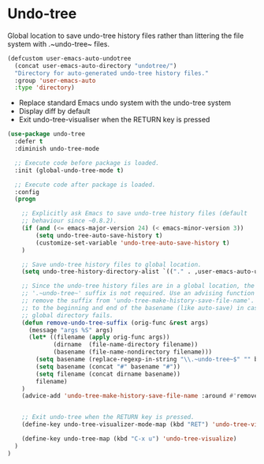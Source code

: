 * Undo-tree

Global location to save undo-tree history files rather than littering the file
system with .~undo-tree~ files.

#+BEGIN_SRC emacs-lisp
(defcustom user-emacs-auto-undotree
  (concat user-emacs-auto-directory "undotree/")
  "Directory for auto-generated undo-tree history files."
  :group 'user-emacs-auto
  :type 'directory)
#+END_SRC

- Replace standard Emacs undo system with the undo-tree system
- Display diff by default
- Exit undo-tree-visualiser when the RETURN key is pressed


#+BEGIN_SRC emacs-lisp
  (use-package undo-tree
    :defer t
    :diminish undo-tree-mode

    ;; Execute code before package is loaded.
    :init (global-undo-tree-mode t)

    ;; Execute code after package is loaded.
    :config
    (progn

      ;; Explicitly ask Emacs to save undo-tree history files (default
      ;; behaviour since ~0.8.2).
      (if (and (<= emacs-major-version 24) (< emacs-minor-version 3))
          (setq undo-tree-auto-save-history t)
          (customize-set-variable 'undo-tree-auto-save-history t)
      )

      ;; Save undo-tree history files to global location.
      (setq undo-tree-history-directory-alist `(("." . ,user-emacs-auto-undotree)))

      ;; Since the undo-tree history files are in a global location, the
      ;; '.~undo-tree~' suffix is not required. Use an advising function to
      ;; remove the suffix from 'undo-tree-make-history-save-file-name'. Add '#'
      ;; to the beginning and end of the basename (like auto-save) in case the
      ;; global directory fails.
      (defun remove-undo-tree-suffix (orig-func &rest args)
        (message "args %S" args)
        (let* ((filename (apply orig-func args))
               (dirname  (file-name-directory filename))
               (basename (file-name-nondirectory filename)))
          (setq basename (replace-regexp-in-string "\\.~undo-tree~$" "" basename))
          (setq basename (concat "#" basename "#"))
          (setq filename (concat dirname basename))
          filename)
      )
      (advice-add 'undo-tree-make-history-save-file-name :around #'remove-undo-tree-suffix)


      ;; Exit undo-tree when the RETURN key is pressed.
      (define-key undo-tree-visualizer-mode-map (kbd "RET") 'undo-tree-visualizer-quit)

      (define-key undo-tree-map (kbd "C-x u") 'undo-tree-visualize)
    )
  )
#+END_SRC
